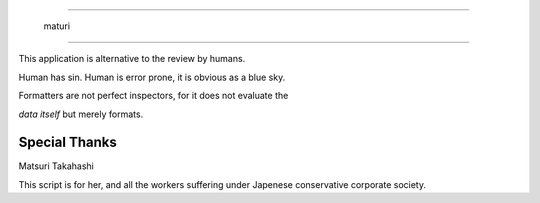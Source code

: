 =======================

  maturi 

=======================

This application is alternative to the review by humans.

Human has sin. Human is error prone, it is obvious as a blue sky.

Formatters are not perfect inspectors, for it does not evaluate the

`data itself` but merely formats. 

-----------------
Special Thanks 
-----------------

Matsuri Takahashi

This script is for her, and all the workers suffering under Japenese conservative corporate society.
